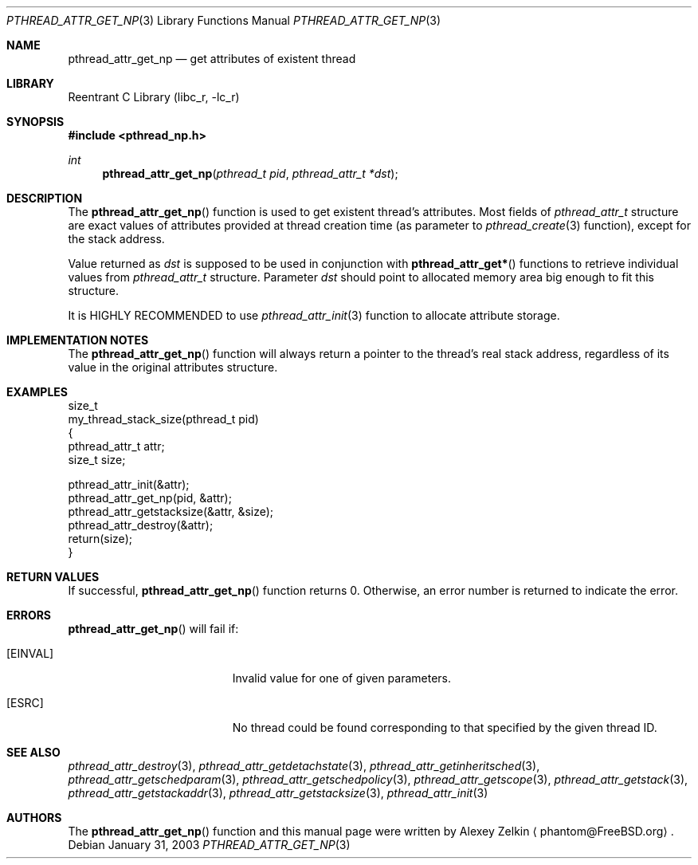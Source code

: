 .\" Copyright (c) 2002,2003 Alexey Zelkin <phantom@FreeBSD.org>
.\" All rights reserved.
.\"
.\" Redistribution and use in source and binary forms, with or without
.\" modification, are permitted provided that the following conditions
.\" are met:
.\" 1. Redistributions of source code must retain the above copyright
.\"    notice, this list of conditions and the following disclaimer.
.\" 2. Redistributions in binary form must reproduce the above copyright
.\"    notice, this list of conditions and the following disclaimer in the
.\"    documentation and/or other materials provided with the distribution.
.\"
.\" THIS SOFTWARE IS PROVIDED BY THE AUTHOR AND CONTRIBUTORS ``AS IS'' AND
.\" ANY EXPRESS OR IMPLIED WARRANTIES, INCLUDING, BUT NOT LIMITED TO, THE
.\" IMPLIED WARRANTIES OF MERCHANTABILITY AND FITNESS FOR A PARTICULAR PURPOSE
.\" ARE DISCLAIMED.  IN NO EVENT SHALL THE AUTHOR OR CONTRIBUTORS BE LIABLE
.\" FOR ANY DIRECT, INDIRECT, INCIDENTAL, SPECIAL, EXEMPLARY, OR CONSEQUENTIAL
.\" DAMAGES (INCLUDING, BUT NOT LIMITED TO, PROCUREMENT OF SUBSTITUTE GOODS
.\" OR SERVICES; LOSS OF USE, DATA, OR PROFITS; OR BUSINESS INTERRUPTION)
.\" HOWEVER CAUSED AND ON ANY THEORY OF LIABILITY, WHETHER IN CONTRACT, STRICT
.\" LIABILITY, OR TORT (INCLUDING NEGLIGENCE OR OTHERWISE) ARISING IN ANY WAY
.\" OUT OF THE USE OF THIS SOFTWARE, EVEN IF ADVISED OF THE POSSIBILITY OF
.\" SUCH DAMAGE.
.\"
.\" $FreeBSD$
.\"
.Dd January 31, 2003
.Dt PTHREAD_ATTR_GET_NP 3
.Os
.Sh NAME
.Nm pthread_attr_get_np
.Nd get attributes of existent thread
.Sh LIBRARY
.Lb libc_r
.Sh SYNOPSIS
.In pthread_np.h
.Ft int
.Fn pthread_attr_get_np "pthread_t pid" "pthread_attr_t *dst"
.Sh DESCRIPTION
The
.Fn pthread_attr_get_np
function is used to get existent thread's attributes.
Most fields of
.Vt pthread_attr_t
structure are exact values of attributes provided at thread creation
time (as parameter to
.Xr pthread_create 3
function), except for the stack address.
.Pp
Value returned as
.Fa dst
is supposed to be used in conjunction with
.Fn pthread_attr_get*
functions to retrieve individual values from
.Vt pthread_attr_t
structure.
Parameter
.Fa dst
should point to allocated memory area big enough to fit this structure.
.Pp
It is HIGHLY RECOMMENDED to use
.Xr pthread_attr_init 3
function to allocate attribute storage.
.Sh IMPLEMENTATION NOTES
The
.Fn pthread_attr_get_np
function will always return a pointer to the thread's real stack address,
regardless of its value in the original attributes structure.
.Sh EXAMPLES
.Bd -literal
size_t
my_thread_stack_size(pthread_t pid)
{
    pthread_attr_t attr;
    size_t size;

    pthread_attr_init(&attr);
    pthread_attr_get_np(pid, &attr);
    pthread_attr_getstacksize(&attr, &size);
    pthread_attr_destroy(&attr);
    return(size);
}
.Ed
.Sh RETURN VALUES
If successful,
.Fn pthread_attr_get_np
function returns 0.
Otherwise, an error number is returned to indicate the error.
.Sh ERRORS
.Fn pthread_attr_get_np
will fail if:
.Bl -tag -width Er
.It Bq Er EINVAL
Invalid value for one of given parameters.
.It Bq Er ESRC
No thread could be found corresponding to that specified by the given
thread ID.
.El
.Sh SEE ALSO
.Xr pthread_attr_destroy 3 ,
.Xr pthread_attr_getdetachstate 3 ,
.Xr pthread_attr_getinheritsched 3 ,
.Xr pthread_attr_getschedparam 3 ,
.Xr pthread_attr_getschedpolicy 3 ,
.Xr pthread_attr_getscope 3 ,
.Xr pthread_attr_getstack 3 ,
.Xr pthread_attr_getstackaddr 3 ,
.Xr pthread_attr_getstacksize 3 ,
.Xr pthread_attr_init 3
.Sh AUTHORS
The
.Fn pthread_attr_get_np
function and this manual page were written by
.An Alexey Zelkin
.Aq phantom@FreeBSD.org .
